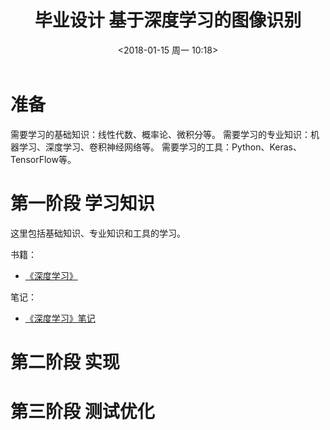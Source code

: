#+TITLE: 毕业设计 基于深度学习的图像识别
#+DATE: <2018-01-15 周一 10:18>

* 准备
  需要学习的基础知识：线性代数、概率论、微积分等。
  需要学习的专业知识：机器学习、深度学习、卷积神经网络等。
  需要学习的工具：Python、Keras、TensorFlow等。

* 第一阶段 学习知识
  SCHEDULED: <2018-01-15 周一>
  
  这里包括基础知识、专业知识和工具的学习。

  书籍：
  - [[https://github.com/exacity/deeplearningbook-chinese][《深度学习》]]

    
  笔记：
  - [[./docs/deep-learning-book-note.org][《深度学习》笔记]]

* 第二阶段 实现

* 第三阶段 测试优化
